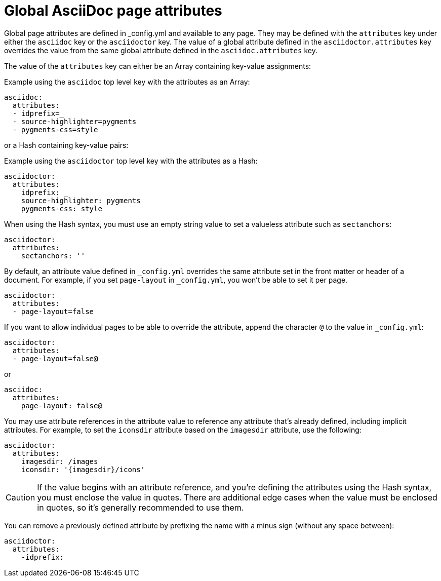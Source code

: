 = Global AsciiDoc page attributes
:reftext: global AsciiDoc page attributes
:navtitle: Global AsciiDoc page attributes

Global page attributes are defined in _config.yml and available to any page.
They may be defined with the `attributes` key under either the `asciidoc` key or the `asciidoctor` key.
The value of a global attribute defined in the `asciidoctor.attributes` key overrides the value from the same global attribute defined in the `asciidoc.attributes` key.

The value of the `attributes` key can either be an Array containing key-value assignments:

.Example using the `asciidoc` top level key with the attributes as an Array:
[source,yaml]
----
asciidoc:
  attributes:
  - idprefix=_
  - source-highlighter=pygments
  - pygments-css=style
----

or a Hash containing key-value pairs:

.Example using the `asciidoctor` top level key with the attributes as a Hash:
[source,yaml]
----
asciidoctor:
  attributes:
    idprefix: _
    source-highlighter: pygments
    pygments-css: style
----

When using the Hash syntax, you must use an empty string value to set a valueless attribute such as `sectanchors`:

[source,yaml]
----
asciidoctor:
  attributes:
    sectanchors: ''
----

By default, an attribute value defined in `_config.yml` overrides the same attribute set in the front matter or header of a document.
For example, if you set `page-layout` in `_config.yml`, you won't be able to set it per page.

[source,yaml]
----
asciidoctor:
  attributes:
  - page-layout=false
----

If you want to allow individual pages to be able to override the attribute, append the character `@` to the value in `_config.yml`:

[source,yaml]
----
asciidoctor:
  attributes:
  - page-layout=false@
----

or

[source,yaml]
----
asciidoc:
  attributes:
    page-layout: false@
----

You may use attribute references in the attribute value to reference any attribute that's already defined, including implicit attributes.
For example, to set the `iconsdir` attribute based on the `imagesdir` attribute, use the following:

[source,yaml]
----
asciidoctor:
  attributes:
    imagesdir: /images
    iconsdir: '{imagesdir}/icons'
----

CAUTION: If the value begins with an attribute reference, and you're defining the attributes using the Hash syntax, you must enclose the value in quotes.
There are additional edge cases when the value must be enclosed in quotes, so it's generally recommended to use them.

You can remove a previously defined attribute by prefixing the name with a minus sign (without any space between):

[source,yaml]
----
asciidoctor:
  attributes:
    -idprefix:
----

